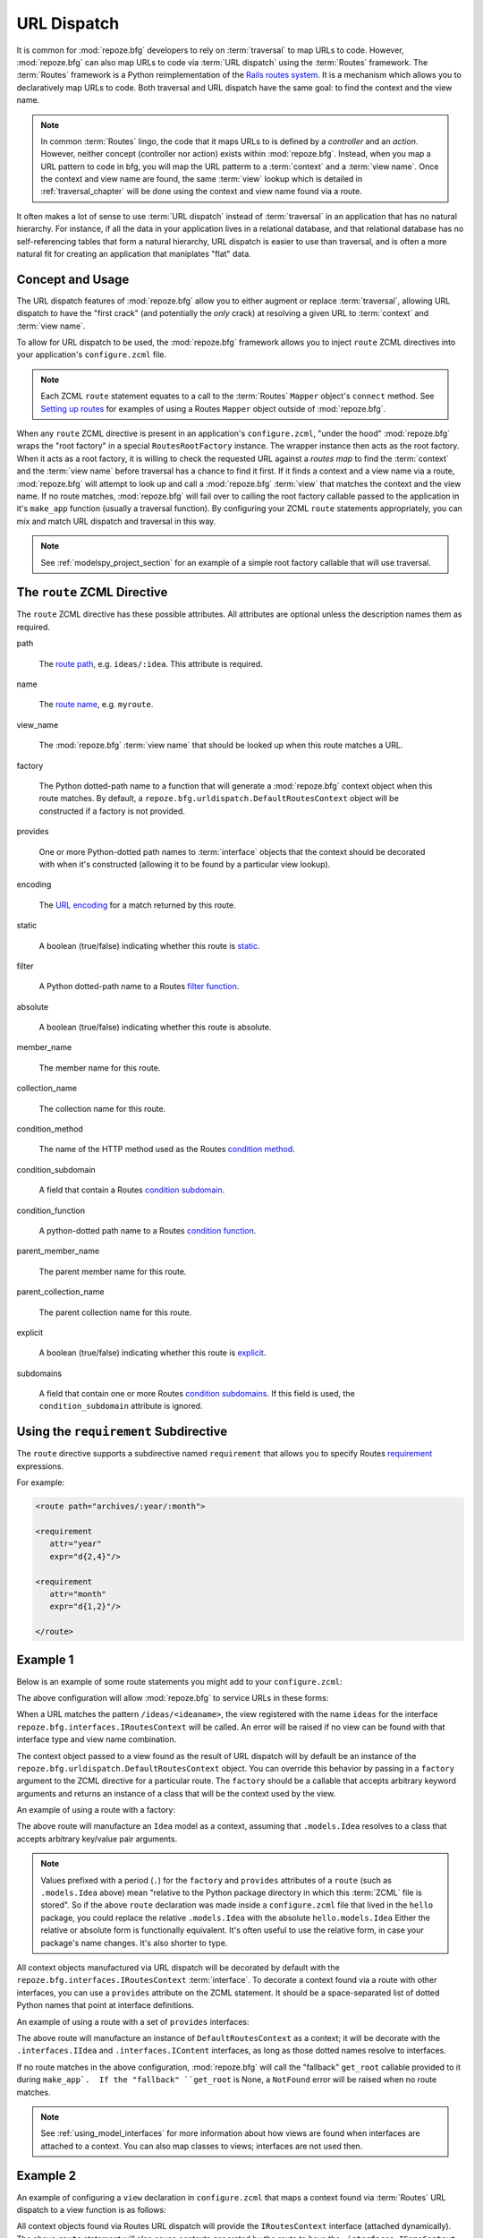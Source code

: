 .. _urldispatch_chapter:

URL Dispatch
============

It is common for :mod:`repoze.bfg` developers to rely on
:term:`traversal` to map URLs to code.  However, :mod:`repoze.bfg` can
also map URLs to code via :term:`URL dispatch` using the
:term:`Routes` framework.  The :term:`Routes` framework is a Python
reimplementation of the `Rails routes system
<http://manuals.rubyonrails.com/read/chapter/65>`_.  It is a mechanism
which allows you to declaratively map URLs to code.  Both traversal
and URL dispatch have the same goal: to find the context and the view
name.

.. note:: In common :term:`Routes` lingo, the code that it maps URLs
          to is defined by a *controller* and an *action*.  However,
          neither concept (controller nor action) exists within
          :mod:`repoze.bfg`.  Instead, when you map a URL pattern to
          code in bfg, you will map the URL patterm to a
          :term:`context` and a :term:`view name`.  Once the context
          and view name are found, the same :term:`view` lookup which
          is detailed in :ref:`traversal_chapter` will be done using
          the context and view name found via a route.

It often makes a lot of sense to use :term:`URL dispatch` instead of
:term:`traversal` in an application that has no natural hierarchy.
For instance, if all the data in your application lives in a
relational database, and that relational database has no
self-referencing tables that form a natural hierarchy, URL dispatch is
easier to use than traversal, and is often a more natural fit for
creating an application that maniplates "flat" data.

Concept and Usage
-----------------

The URL dispatch features of :mod:`repoze.bfg` allow you to either
augment or replace :term:`traversal`, allowing URL dispatch to have
the "first crack" (and potentially the *only* crack) at resolving a
given URL to :term:`context` and :term:`view name`.  

To allow for URL dispatch to be used, the :mod:`repoze.bfg` framework
allows you to inject ``route`` ZCML directives into your application's
``configure.zcml`` file.

.. note:: Each ZCML ``route`` statement equates to a call to the
          :term:`Routes` ``Mapper`` object's ``connect`` method.  See
          `Setting up routes
          <http://routes.groovie.org/manual.html#setting-up-routes>`_
          for examples of using a Routes ``Mapper`` object outside of
          :mod:`repoze.bfg`.

When any ``route`` ZCML directive is present in an application's
``configure.zcml``, "under the hood" :mod:`repoze.bfg` wraps the "root
factory" in a special ``RoutesRootFactory`` instance.  The wrapper
instance then acts as the root factory.  When it acts as a root
factory, it is willing to check the requested URL against a *routes
map* to find the :term:`context` and the :term:`view name` before
traversal has a chance to find it first.  If it finds a context and a
view name via a route, :mod:`repoze.bfg` will attempt to look up and
call a :mod:`repoze.bfg` :term:`view` that matches the context and the
view name.  If no route matches, :mod:`repoze.bfg` will fail over to
calling the root factory callable passed to the application in it's
``make_app`` function (usually a traversal function).  By configuring
your ZCML ``route`` statements appropriately, you can mix and match
URL dispatch and traversal in this way.

.. note:: See :ref:`modelspy_project_section` for an example of a
          simple root factory callable that will use traversal.

The ``route`` ZCML Directive
----------------------------

The ``route`` ZCML directive has these possible attributes.  All
attributes are optional unless the description names them as required.

path

  The `route path
  <http://routes.groovie.org/manual.html#route-path>`_,
  e.g. ``ideas/:idea``.  This attribute is required.

name

  The `route name
  <http://routes.groovie.org/manual.html#route-name>`_,
  e.g. ``myroute``.

view_name

  The :mod:`repoze.bfg` :term:`view name` that should be looked up
  when this route matches a URL.

factory

  The Python dotted-path name to a function that will generate a
  :mod:`repoze.bfg` context object when this route matches.  By
  default, a ``repoze.bfg.urldispatch.DefaultRoutesContext`` object
  will be constructed if a factory is not provided.

provides

  One or more Python-dotted path names to :term:`interface` objects
  that the context should be decorated with when it's constructed
  (allowing it to be found by a particular view lookup).

encoding

  The `URL encoding <http://routes.groovie.org/manual.html#unicode>`_
  for a match returned by this route.

static

  A boolean (true/false) indicating whether this route is `static
  <http://routes.groovie.org/manual.html#static-named-routes>`_.

filter

  A Python dotted-path name to a Routes `filter function
  <http://routes.groovie.org/manual.html#filter-functions>`_.

absolute

  A boolean (true/false) indicating whether this route is absolute.

member_name

  The member name for this route.

collection_name

  The collection name for this route.

condition_method

  The name of the HTTP method used as the Routes `condition method
  <http://routes.groovie.org/manual.html#conditions>`_.

condition_subdomain

  A field that contain a Routes `condition subdomain
  <http://routes.groovie.org/manual.html#conditions>`_.

condition_function

  A python-dotted path name to a Routes `condition function
  <http://routes.groovie.org/manual.html#conditions>`_.

parent_member_name

  The parent member name for this route.

parent_collection_name

  The parent collection name for this route.

explicit

  A boolean (true/false) indicating whether this route is `explicit
  <http://routes.groovie.org/manual.html#overriding-route-memory>`_.

subdomains

  A field that contain one or more Routes `condition subdomains
  <http://routes.groovie.org/manual.html#conditions>`_.  If this field
  is used, the ``condition_subdomain`` attribute is ignored.

Using the ``requirement`` Subdirective
--------------------------------------

The ``route`` directive supports a subdirective named ``requirement``
that allows you to specify Routes `requirement
<http://routes.groovie.org/manual.html#requirements>`_ expressions.

For example:

.. code-block:: xml

   <route path="archives/:year/:month">

   <requirement
      attr="year"
      expr="d{2,4}"/>

   <requirement
      attr="month"
      expr="d{1,2}"/>

   </route>

Example 1
---------

Below is an example of some route statements you might add to your
``configure.zcml``: 

.. code-block:: xml
   :linenos:

   <route
    path="ideas/:idea"
    view_name="ideas"/>

   <route
    path="users/:user"
    view_name="users"/>

   <route
    path="tags/:tag"
    view_name="tags"/>

The above configuration will allow :mod:`repoze.bfg` to service URLs
in these forms:

.. code-block:: bash
   :linenos:

   /ideas/<ideaname>
   /users/<username>
   /tags/<tagname>

When a URL matches the pattern ``/ideas/<ideaname>``, the view
registered with the name ``ideas`` for the interface
``repoze.bfg.interfaces.IRoutesContext`` will be called.  An error
will be raised if no view can be found with that interface type and
view name combination.

The context object passed to a view found as the result of URL
dispatch will by default be an instance of the
``repoze.bfg.urldispatch.DefaultRoutesContext`` object.  You can
override this behavior by passing in a ``factory`` argument to the
ZCML directive for a particular route.  The ``factory`` should be a
callable that accepts arbitrary keyword arguments and returns an
instance of a class that will be the context used by the view.

An example of using a route with a factory:

.. code-block:: xml
   :linenos:

   <route
    path="ideas/:idea"
    factory=".models.Idea"
    view_name="ideas"/>

The above route will manufacture an ``Idea`` model as a context,
assuming that ``.models.Idea`` resolves to a class that accepts
arbitrary key/value pair arguments.

.. note:: Values prefixed with a period (``.``) for the ``factory``
   and ``provides`` attributes of a ``route`` (such as
   ``.models.Idea`` above) mean "relative to the Python package
   directory in which this :term:`ZCML` file is stored".  So if the
   above ``route`` declaration was made inside a ``configure.zcml``
   file that lived in the ``hello`` package, you could replace the
   relative ``.models.Idea`` with the absolute ``hello.models.Idea``
   Either the relative or absolute form is functionally equivalent.
   It's often useful to use the relative form, in case your package's
   name changes.  It's also shorter to type.

All context objects manufactured via URL dispatch will be decorated by
default with the ``repoze.bfg.interfaces.IRoutesContext``
:term:`interface`.  To decorate a context found via a route with other
interfaces, you can use a ``provides`` attribute on the ZCML
statement.  It should be a space-separated list of dotted Python names
that point at interface definitions.

An example of using a route with a set of ``provides`` interfaces:

.. code-block:: xml
   :linenos:

   <route
    path="ideas/:idea"
    provides=".interfaces.IIdea .interfaces.IContent"
    view_name="ideas"/>

The above route will manufacture an instance of
``DefaultRoutesContext`` as a context; it will be decorate with the
``.interfaces.IIdea`` and ``.interfaces.IContent`` interfaces, as long
as those dotted names resolve to interfaces.

If no route matches in the above configuration, :mod:`repoze.bfg` will
call the "fallback" ``get_root`` callable provided to it during
``make_app`.  If the "fallback" ``get_root`` is None, a ``NotFound``
error will be raised when no route matches.

.. note:: See :ref:`using_model_interfaces` for more information about
          how views are found when interfaces are attached to a
          context.  You can also map classes to views; interfaces are
          not used then.

Example 2
---------

An example of configuring a ``view`` declaration in ``configure.zcml``
that maps a context found via :term:`Routes` URL dispatch to a view
function is as follows:

.. code-block:: xml
   :linenos:

   <view
       for=".interfaces.ISomeContext"
       view=".views.articles_view"
       name="articles"
       />

   <route
      path="archives/:article"
      view_name="articles"
      factory=".models.Article"
      provides=".interfaces.ISomeContext"
      />

All context objects found via Routes URL dispatch will provide the
``IRoutesContext`` interface (attached dynamically).  The above
``route`` statement will also cause contexts generated by the route to
have the ``.interfaces.ISomeContext`` interface as well.  The
``.models`` modulemight look like so:

.. code-block:: python
   :linenos:

   class Article(object):
       def __init__(self, **kw):
           self.__dict__.update(kw)

The effect of this configuration: when this :mod:`repoze.bfg`
application runs, if any URL matches the pattern
``archives/:article``, the ``.views.articles_view`` view will be
called with its :term:`context` as a instance of the ``Article``
class.  The ``Article`` instance will have attributes matching the
keys and values in the Routes routing dictionary associated with the
request.

In this case in particular, when a user visits
``/archives/something``, the context will be an instance of the
Article class and it will have an ``article`` attribute with the value
of ``something``.

Example 3
---------

You can also make the ``view_name`` into a routes path argument
instead of specifying it as an argument:

.. code-block:: xml
   :linenos:

   <view
       for="repoze.bfg.interfaces.IRoutesContext"
       view=".views.articles_view"
       name="articles"
       />

   <route
      path="archives/:view_name"
      />

When you do this, the :term:`view name` will be computed dynamically if
the route matches.  In the above example, if the ``view_name`` turns
out to be ``articles``, the articles view will eventually be called.

Catching the Root URL
---------------------

It's not entirely obvious how to use a route to catch the root URL
("/").  To do so, give the empty string as a path in a ZCML ``route``
declaration:

.. code-block:: xml
   :linenos:

   <route
       path=""
       name="root"
       view_name="root_view"
       />

Using :mod:`repoze.bfg` Security With URL Dispatch
--------------------------------------------------

:mod:`repoze.bfg` provides its own security framework which consults a
:term:`security policy` before allowing any application code to be
called.  This framework operates in terms of ACLs (Access Control
Lists, see :ref:`security_chapter` for more information about the
:mod:`repoze.bfg` security subsystem).  A common thing to want to do
is to attach an ``__acl__`` to the context object dynamically for
declarative security purposes.  You can use the ``factory``
argument that points at a context factory which attaches a custom
``__acl__`` to an object at its creation time.

Such a ``factory`` might look like so:

.. code-block:: python
   :linenos:

   class Article(object):
       def __init__(self, **kw):
           self.__dict__.update(kw)

   def article_factory(**kw):
       model = Article(**kw)
       article = kw.get('article', None)
       if article == '1':
           model.__acl__ = [ (Allow, 'editor', 'view') ]
       return model

If the route ``archives/:article`` is matched, and the article number
is ``1``, :mod:`repoze.bfg` will generate an ``Article``
:term:`context` with an ACL on it that allows the ``editor`` principal
the ``view`` permission.  Obviously you can do more generic things
that inspect the routes match dict to see if the ``article`` argument
matches a particular string; our sample ``article_factory`` function
is not very ambitious.  Its job could have just as well been done in
the ``Article`` class' constructor, too.

.. note:: See :ref:`security_chapter` for more information about
   :mod:`repoze.bfg` security and ACLs.

.. note:: See `Conditions
   <http://routes.groovie.org/manual.html#conditions>`_ in the
   :term:`Routes` manual for a general overview of what the
   ``condition`` argument to ``.connect`` does.

Further Documentation and Examples
----------------------------------

The API documentation in :ref:`urldispatch_module` documents an older
(now-deprecated) version of Routes support in :mod:`repoze.bfg`.


